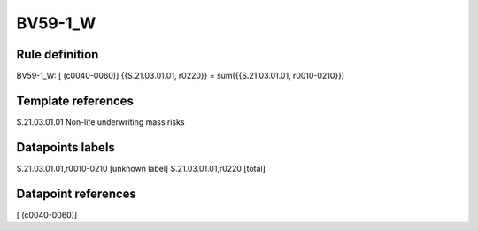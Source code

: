 ========
BV59-1_W
========

Rule definition
---------------

BV59-1_W: [ (c0040-0060)] {{S.21.03.01.01, r0220}} = sum({{S.21.03.01.01, r0010-0210}})


Template references
-------------------

S.21.03.01.01 Non-life underwriting mass risks


Datapoints labels
-----------------

S.21.03.01.01,r0010-0210 [unknown label]
S.21.03.01.01,r0220 [total]



Datapoint references
--------------------

[ (c0040-0060)]